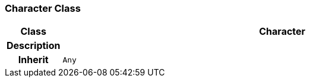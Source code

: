 === Character Class

[cols="^1,3,5"]
|===
h|*Class*
2+^h|*Character*

h|*Description*
2+a|

h|*Inherit*
2+|`Any`

|===
